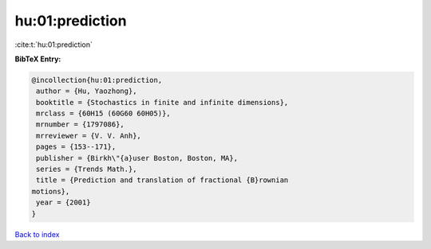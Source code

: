 hu:01:prediction
================

:cite:t:`hu:01:prediction`

**BibTeX Entry:**

.. code-block:: bibtex

   @incollection{hu:01:prediction,
    author = {Hu, Yaozhong},
    booktitle = {Stochastics in finite and infinite dimensions},
    mrclass = {60H15 (60G60 60H05)},
    mrnumber = {1797086},
    mrreviewer = {V. V. Anh},
    pages = {153--171},
    publisher = {Birkh\"{a}user Boston, Boston, MA},
    series = {Trends Math.},
    title = {Prediction and translation of fractional {B}rownian
   motions},
    year = {2001}
   }

`Back to index <../By-Cite-Keys.html>`_
